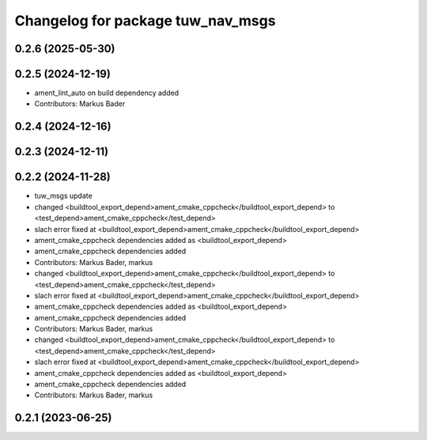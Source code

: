 ^^^^^^^^^^^^^^^^^^^^^^^^^^^^^^^^^^
Changelog for package tuw_nav_msgs
^^^^^^^^^^^^^^^^^^^^^^^^^^^^^^^^^^

0.2.6 (2025-05-30)
------------------

0.2.5 (2024-12-19)
------------------
* ament_lint_auto on build dependency added
* Contributors: Markus Bader

0.2.4 (2024-12-16)
------------------

0.2.3 (2024-12-11)
------------------

0.2.2 (2024-11-28)
------------------
* tuw_msgs update
* changed <buildtool_export_depend>ament_cmake_cppcheck</buildtool_export_depend> to <test_depend>ament_cmake_cppcheck</test_depend>
* slach error fixed at <buildtool_export_depend>ament_cmake_cppcheck</buildtool_export_depend>
* ament_cmake_cppcheck dependencies added as <buildtool_export_depend>
* ament_cmake_cppcheck dependencies added
* Contributors: Markus Bader, markus

* changed <buildtool_export_depend>ament_cmake_cppcheck</buildtool_export_depend> to <test_depend>ament_cmake_cppcheck</test_depend>
* slach error fixed at <buildtool_export_depend>ament_cmake_cppcheck</buildtool_export_depend>
* ament_cmake_cppcheck dependencies added as <buildtool_export_depend>
* ament_cmake_cppcheck dependencies added
* Contributors: Markus Bader, markus

* changed <buildtool_export_depend>ament_cmake_cppcheck</buildtool_export_depend> to <test_depend>ament_cmake_cppcheck</test_depend>
* slach error fixed at <buildtool_export_depend>ament_cmake_cppcheck</buildtool_export_depend>
* ament_cmake_cppcheck dependencies added as <buildtool_export_depend>
* ament_cmake_cppcheck dependencies added
* Contributors: Markus Bader, markus

0.2.1 (2023-06-25)
------------------
